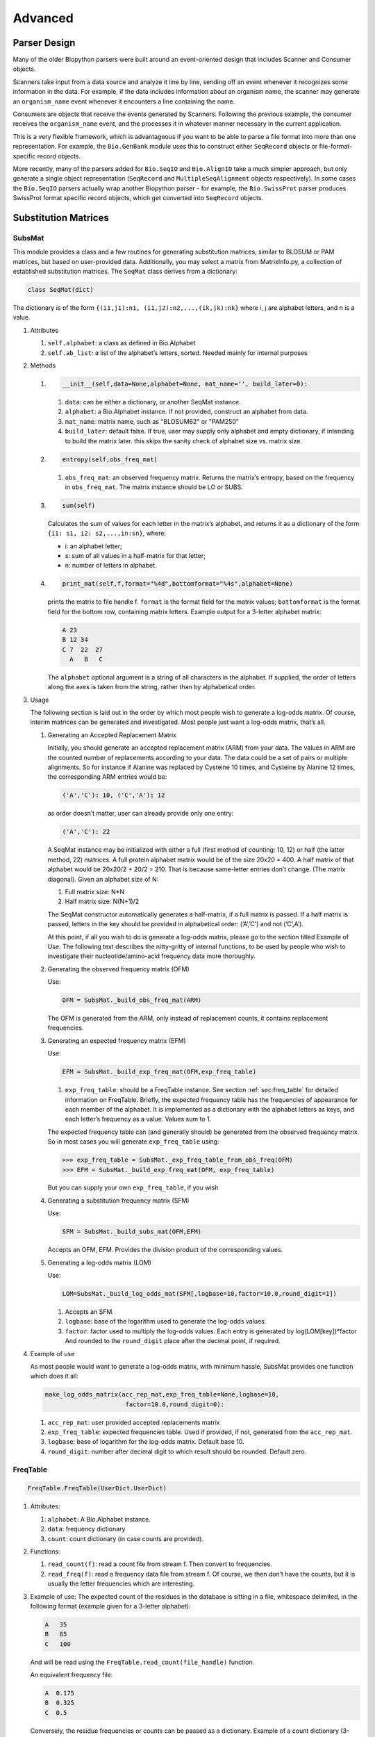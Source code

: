 .. _chapter:advanced:

Advanced
========

Parser Design
-------------

Many of the older Biopython parsers were built around an event-oriented
design that includes Scanner and Consumer objects.

Scanners take input from a data source and analyze it line by line,
sending off an event whenever it recognizes some information in the
data. For example, if the data includes information about an organism
name, the scanner may generate an ``organism_name`` event whenever it
encounters a line containing the name.

Consumers are objects that receive the events generated by Scanners.
Following the previous example, the consumer receives the
``organism_name`` event, and the processes it in whatever manner
necessary in the current application.

This is a very flexible framework, which is advantageous if you want to
be able to parse a file format into more than one representation. For
example, the ``Bio.GenBank`` module uses this to construct either
``SeqRecord`` objects or file-format-specific record objects.

More recently, many of the parsers added for ``Bio.SeqIO`` and
``Bio.AlignIO`` take a much simpler approach, but only generate a single
object representation (``SeqRecord`` and ``MultipleSeqAlignment``
objects respectively). In some cases the ``Bio.SeqIO`` parsers actually
wrap another Biopython parser - for example, the ``Bio.SwissProt``
parser produces SwissProt format specific record objects, which get
converted into ``SeqRecord`` objects.

Substitution Matrices
---------------------

SubsMat
~~~~~~~

This module provides a class and a few routines for generating
substitution matrices, similar to BLOSUM or PAM matrices, but based on
user-provided data. Additionally, you may select a matrix from
MatrixInfo.py, a collection of established substitution matrices. The
``SeqMat`` class derives from a dictionary:

.. code:: python

   class SeqMat(dict)

The dictionary is of the form
``{(i1,j1):n1, (i1,j2):n2,...,(ik,jk):nk}`` where i, j are alphabet
letters, and n is a value.

#. Attributes

   #. ``self.alphabet``: a class as defined in Bio.Alphabet

   #. ``self.ab_list``: a list of the alphabet’s letters, sorted. Needed
      mainly for internal purposes

#. Methods

   #. .. code:: python

         __init__(self,data=None,alphabet=None, mat_name='', build_later=0):

      #. ``data``: can be either a dictionary, or another SeqMat
         instance.

      #. ``alphabet``: a Bio.Alphabet instance. If not provided,
         construct an alphabet from data.

      #. ``mat_name``: matrix name, such as "BLOSUM62" or "PAM250"

      #. ``build_later``: default false. If true, user may supply only
         alphabet and empty dictionary, if intending to build the matrix
         later. this skips the sanity check of alphabet size vs. matrix
         size.

   #. .. code:: python

         entropy(self,obs_freq_mat)

      #. ``obs_freq_mat``: an observed frequency matrix. Returns the
         matrix’s entropy, based on the frequency in ``obs_freq_mat``.
         The matrix instance should be LO or SUBS.

   #. .. code:: python

         sum(self)

      Calculates the sum of values for each letter in the matrix’s
      alphabet, and returns it as a dictionary of the form
      ``{i1: s1, i2: s2,...,in:sn}``, where:

      -  i: an alphabet letter;

      -  s: sum of all values in a half-matrix for that letter;

      -  n: number of letters in alphabet.

   #. .. code:: python

         print_mat(self,f,format="%4d",bottomformat="%4s",alphabet=None)

      prints the matrix to file handle f. ``format`` is the format field
      for the matrix values; ``bottomformat`` is the format field for
      the bottom row, containing matrix letters. Example output for a
      3-letter alphabet matrix:

      .. code:: text

         A 23
         B 12 34
         C 7  22  27
           A   B   C

      The ``alphabet`` optional argument is a string of all characters
      in the alphabet. If supplied, the order of letters along the axes
      is taken from the string, rather than by alphabetical order.

#. Usage

   The following section is laid out in the order by which most people
   wish to generate a log-odds matrix. Of course, interim matrices can
   be generated and investigated. Most people just want a log-odds
   matrix, that’s all.

   #. Generating an Accepted Replacement Matrix

      Initially, you should generate an accepted replacement matrix
      (ARM) from your data. The values in ARM are the counted number of
      replacements according to your data. The data could be a set of
      pairs or multiple alignments. So for instance if Alanine was
      replaced by Cysteine 10 times, and Cysteine by Alanine 12 times,
      the corresponding ARM entries would be:

      .. code:: text

         ('A','C'): 10, ('C','A'): 12

      as order doesn’t matter, user can already provide only one entry:

      .. code:: text

         ('A','C'): 22

      A SeqMat instance may be initialized with either a full (first
      method of counting: 10, 12) or half (the latter method, 22)
      matrices. A full protein alphabet matrix would be of the size
      20x20 = 400. A half matrix of that alphabet would be 20x20/2 +
      20/2 = 210. That is because same-letter entries don’t change. (The
      matrix diagonal). Given an alphabet size of N:

      #. Full matrix size: N*N

      #. Half matrix size: N(N+1)/2

      The SeqMat constructor automatically generates a half-matrix, if a
      full matrix is passed. If a half matrix is passed, letters in the
      key should be provided in alphabetical order: (’A’,’C’) and not
      (’C’,A’).

      At this point, if all you wish to do is generate a log-odds
      matrix, please go to the section titled Example of Use. The
      following text describes the nitty-gritty of internal functions,
      to be used by people who wish to investigate their
      nucleotide/amino-acid frequency data more thoroughly.

   #. Generating the observed frequency matrix (OFM)

      Use:

      .. code:: python

         OFM = SubsMat._build_obs_freq_mat(ARM)

      The OFM is generated from the ARM, only instead of replacement
      counts, it contains replacement frequencies.

   #. Generating an expected frequency matrix (EFM)

      Use:

      .. code:: python

         EFM = SubsMat._build_exp_freq_mat(OFM,exp_freq_table)

      #. ``exp_freq_table``: should be a FreqTable instance. See
         section :ref:`sec:freq_table` for detailed information
         on FreqTable. Briefly, the expected frequency table has the
         frequencies of appearance for each member of the alphabet. It
         is implemented as a dictionary with the alphabet letters as
         keys, and each letter’s frequency as a value. Values sum to 1.

      The expected frequency table can (and generally should) be
      generated from the observed frequency matrix. So in most cases you
      will generate ``exp_freq_table`` using:

      .. code:: pycon

         >>> exp_freq_table = SubsMat._exp_freq_table_from_obs_freq(OFM)
         >>> EFM = SubsMat._build_exp_freq_mat(OFM, exp_freq_table)

      But you can supply your own ``exp_freq_table``, if you wish

   #. Generating a substitution frequency matrix (SFM)

      Use:

      .. code:: python

         SFM = SubsMat._build_subs_mat(OFM,EFM)

      Accepts an OFM, EFM. Provides the division product of the
      corresponding values.

   #. Generating a log-odds matrix (LOM)

      Use:

      .. code:: python

         LOM=SubsMat._build_log_odds_mat(SFM[,logbase=10,factor=10.0,round_digit=1])

      #. Accepts an SFM.

      #. ``logbase``: base of the logarithm used to generate the
         log-odds values.

      #. ``factor``: factor used to multiply the log-odds values. Each
         entry is generated by log(LOM[key])*factor And rounded to the
         ``round_digit`` place after the decimal point, if required.

#. Example of use

   As most people would want to generate a log-odds matrix, with minimum
   hassle, SubsMat provides one function which does it all:

   .. code:: python

      make_log_odds_matrix(acc_rep_mat,exp_freq_table=None,logbase=10,
                            factor=10.0,round_digit=0):

   #. ``acc_rep_mat``: user provided accepted replacements matrix

   #. ``exp_freq_table``: expected frequencies table. Used if provided,
      if not, generated from the ``acc_rep_mat``.

   #. ``logbase``: base of logarithm for the log-odds matrix. Default
      base 10.

   #. ``round_digit``: number after decimal digit to which result should
      be rounded. Default zero.

.. _sec:freq_table:

FreqTable
~~~~~~~~~

.. code:: python

   FreqTable.FreqTable(UserDict.UserDict)

#. Attributes:

   #. ``alphabet``: A Bio.Alphabet instance.

   #. ``data``: frequency dictionary

   #. ``count``: count dictionary (in case counts are provided).

#. Functions:

   #. ``read_count(f)``: read a count file from stream f. Then convert
      to frequencies.

   #. ``read_freq(f)``: read a frequency data file from stream f. Of
      course, we then don’t have the counts, but it is usually the
      letter frequencies which are interesting.

#. Example of use: The expected count of the residues in the database is
   sitting in a file, whitespace delimited, in the following format
   (example given for a 3-letter alphabet):

   .. code:: text

      A   35
      B   65
      C   100

   And will be read using the ``FreqTable.read_count(file_handle)``
   function.

   An equivalent frequency file:

   .. code:: text

      A  0.175
      B  0.325
      C  0.5

   Conversely, the residue frequencies or counts can be passed as a
   dictionary. Example of a count dictionary (3-letter alphabet):

   .. code:: python

      {'A': 35, 'B': 65, 'C': 100}

   Which means that an expected data count would give a 0.5 frequency
   for ’C’, a 0.325 probability of ’B’ and a 0.175 probability of ’A’
   out of 200 total, sum of A, B and C)

   A frequency dictionary for the same data would be:

   .. code:: python

      {'A': 0.175, 'B': 0.325, 'C': 0.5}

   Summing up to 1.

   When passing a dictionary as an argument, you should indicate whether
   it is a count or a frequency dictionary. Therefore the FreqTable
   class constructor requires two arguments: the dictionary itself, and
   FreqTable.COUNT or FreqTable.FREQ indicating counts or frequencies,
   respectively.

   Read expected counts. readCount will already generate the frequencies
   Any one of the following may be done to geerate the frequency table
   (ftab):

   .. code:: pycon

      >>> from SubsMat import *
      >>> ftab = FreqTable.FreqTable(my_frequency_dictionary, FreqTable.FREQ)
      >>> ftab = FreqTable.FreqTable(my_count_dictionary, FreqTable.COUNT)
      >>> ftab = FreqTable.read_count(open("myCountFile"))
      >>> ftab = FreqTable.read_frequency(open("myFrequencyFile"))
